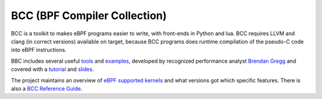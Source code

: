 =============================
BCC (BPF Compiler Collection)
=============================

BCC is a toolkit to makes eBPF programs easier to write, with
front-ends in Python and lua.  BCC requires LLVM and clang (in correct
versions) available on target, because BCC programs does runtime
compilation of the pseudo-C code into eBPF instructions.

BBC includes several useful tools_ and examples_, developed by
recognized performance analyst `Brendan Gregg`_ and covered with a
tutorial_ and slides_.

.. _tools:
   https://github.com/iovisor/bcc/tree/master/tools

.. _examples:
   https://github.com/iovisor/bcc/tree/master/examples

.. _`Brendan Gregg`: http://www.brendangregg.com/

.. _tutorial:
   https://github.com/iovisor/bcc/blob/master/docs/tutorial.md

.. _slides:
   http://www.slideshare.net/brendangregg/linux-bpf-superpowers/43/

The project maintains an overview of `eBPF supported kernels`_ and
what versions got which specific features.  There is also a `BCC
Reference Guide`_.

.. _eBPF supported kernels:
   https://github.com/iovisor/bcc/blob/master/docs/kernel-versions.md

.. _BCC Reference Guide:
   https://github.com/iovisor/bcc/blob/master/docs/reference_guide.md

